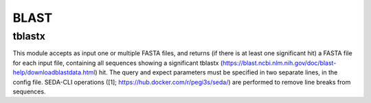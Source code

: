 BLAST
*****

tblastx
-------
This module accepts as input one or multiple FASTA files, and returns (if there is at least one significant hit) a
FASTA file for each input file, containing all sequences showing a significant tblastx
(https://blast.ncbi.nlm.nih.gov/doc/blast-help/downloadblastdata.html) hit. The query and expect parameters must be
specified in two separate lines, in the config file. SEDA-CLI operations ([1]; https://hub.docker.com/r/pegi3s/seda/)
are performed to remove line breaks from sequences.